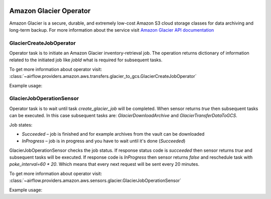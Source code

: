  .. Licensed to the Apache Software Foundation (ASF) under one
    or more contributor license agreements.  See the NOTICE file
    distributed with this work for additional information
    regarding copyright ownership.  The ASF licenses this file
    to you under the Apache License, Version 2.0 (the
    "License"); you may not use this file except in compliance
    with the License.  You may obtain a copy of the License at

 ..   http://www.apache.org/licenses/LICENSE-2.0

 .. Unless required by applicable law or agreed to in writing,
    software distributed under the License is distributed on an
    "AS IS" BASIS, WITHOUT WARRANTIES OR CONDITIONS OF ANY
    KIND, either express or implied.  See the License for the
    specific language governing permissions and limitations
    under the License.


Amazon Glacier Operator
=======================

Amazon Glacier is a secure, durable, and extremely low-cost Amazon S3 cloud storage classes for data archiving and long-term backup.
For more information about the service visit `Amazon Glacier API documentation <https://docs.aws.amazon.com/code-samples/latest/catalog/code-catalog-python-example_code-glacier.html>`_

.. _howto/operator:GlacierCreateJobOperator:

GlacierCreateJobOperator
^^^^^^^^^^^^^^^^^^^^^^^^

Operator task is to initiate an Amazon Glacier inventory-retrieval job.
The operation returns dictionary of information related to the initiated job like *jobId* what is required for subsequent tasks.

To get more information about operator visit:
:class:`~airflow.providers.amazon.aws.transfers.glacier_to_gcs.GlacierCreateJobOperator`

Example usage:

.. exampleinclude:: /../../airflow/providers/amazon/aws/example_dags/example_glacier_to_gcs.py
    :language: python
    :dedent: 4
    :start-after: [START howto_glacier_create_job_operator]
    :end-before: [END howto_glacier_create_job_operator]

.. _howto/operator:GlacierJobOperationSensor:

GlacierJobOperationSensor
^^^^^^^^^^^^^^^^^^^^^^^^^

Operator task is to wait until task *create_glacier_job* will be completed.
When sensor returns *true* then subsequent tasks can be executed.
In this case subsequent tasks are: *GlacierDownloadArchive* and *GlacierTransferDataToGCS*.

Job states:

* *Succeeded* – job is finished and for example archives from the vault can be downloaded
* *InProgress* – job is in progress and you have to wait until it's done (*Succeeded*)

GlacierJobOperationSensor checks the job status.
If response status code is *succeeded* then sensor returns *true* and subsequent tasks will be executed.
If response code is *InProgress* then sensor returns *false* and reschedule task with *poke_interval=60 * 20*.
Which means that every next request will be sent every 20 minutes.

To get more information about operator visit:
:class:`~airflow.providers.amazon.aws.sensors.glacier.GlacierJobOperationSensor`

Example usage:

.. exampleinclude:: /../../airflow/providers/amazon/aws/example_dags/example_glacier_to_gcs.py
    :language: python
    :dedent: 4
    :start-after: [START howto_glacier_transfer_data_to_gcs]
    :end-before: [END howto_glacier_transfer_data_to_gcs]
